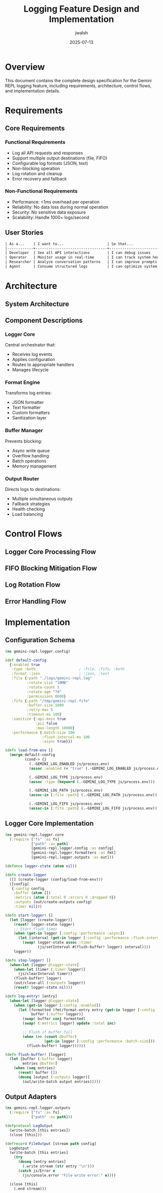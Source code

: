 #+TITLE: Logging Feature Design and Implementation
#+AUTHOR: jwalsh
#+DATE: 2025-07-13
#+PROPERTY: header-args :mkdirp yes

* Overview

This document contains the complete design specification for the Gemini REPL logging feature, including requirements, architecture, control flows, and implementation details.

* Requirements

** Core Requirements

*** Functional Requirements
- Log all API requests and responses
- Support multiple output destinations (file, FIFO)
- Configurable log formats (JSON, text)
- Non-blocking operation
- Log rotation and cleanup
- Error recovery and fallback

*** Non-Functional Requirements
- Performance: <1ms overhead per operation
- Reliability: No data loss during normal operation
- Security: No sensitive data exposure
- Scalability: Handle 1000+ logs/second

** User Stories

#+begin_src org
| As a...    | I want to...                    | So that...                           |
|------------+---------------------------------+--------------------------------------|
| Developer  | See all API interactions        | I can debug issues                   |
| Operator   | Monitor usage in real-time      | I can track system health            |
| Researcher | Analyze conversation patterns   | I can improve prompts                |
| Agent      | Consume structured logs         | I can optimize system behavior       |
#+end_src

* Architecture

** System Architecture

#+begin_src mermaid :file architecture.png :exports results
graph TB
    subgraph "REPL Core"
        A[User Input] --> B[Process Prompt]
        B --> C[API Request]
        C --> D[API Response]
        D --> E[Display Output]
    end
    
    subgraph "Logger Module"
        F[Logger Core]
        G[Format Engine]
        H[Buffer Manager]
        I[Output Router]
    end
    
    subgraph "Output Adapters"
        J[File Writer]
        K[FIFO Writer]
        L[Future: S3]
        M[Future: Syslog]
    end
    
    subgraph "Configuration"
        N[Environment Vars]
        O[Config File]
        P[Runtime Flags]
    end
    
    C -->|Request Event| F
    D -->|Response Event| F
    
    F --> G
    G -->|Formatted Entry| H
    H -->|Batch| I
    
    I --> J
    I --> K
    I -.-> L
    I -.-> M
    
    N --> F
    O --> F
    P --> F
    
    J -->|Rotation Trigger| Q[Rotation Manager]
    Q -->|New File| J
    
    style F fill:#f9f,stroke:#333,stroke-width:4px
    style H fill:#bbf,stroke:#333,stroke-width:2px
#+end_src

** Component Descriptions

*** Logger Core
Central orchestrator that:
- Receives log events
- Applies configuration
- Routes to appropriate handlers
- Manages lifecycle

*** Format Engine
Transforms log entries:
- JSON formatter
- Text formatter
- Custom formatters
- Sanitization layer

*** Buffer Manager
Prevents blocking:
- Async write queue
- Overflow handling
- Batch operations
- Memory management

*** Output Router
Directs logs to destinations:
- Multiple simultaneous outputs
- Fallback strategies
- Health checking
- Load balancing

* Control Flows

** Logger Core Processing Flow

#+begin_src mermaid :file logger-flow.png :exports results
flowchart TD
    A[Log Event Received] --> B{Logging Enabled?}
    B -->|No| C[Return]
    B -->|Yes| D[Create Log Entry]
    
    D --> E[Add Metadata]
    E --> F[Sanitize Data]
    F --> G{Format Type?}
    
    G -->|JSON| H[JSON Formatter]
    G -->|Text| I[Text Formatter]
    G -->|Custom| J[Custom Formatter]
    
    H --> K[Enqueue Entry]
    I --> K
    J --> K
    
    K --> L{Buffer Full?}
    L -->|No| M[Add to Buffer]
    L -->|Yes| N[Flush Buffer]
    
    N --> O{Output Type?}
    M --> P[Return Success]
    
    O -->|File| Q[Write to File]
    O -->|FIFO| R[Write to FIFO]
    O -->|Both| S[Write to Both]
    
    Q --> T{Write Success?}
    R --> T
    S --> T
    
    T -->|Yes| U[Update Metrics]
    T -->|No| V[Handle Error]
    
    U --> P
    V --> W[Log to Stderr]
    W --> X[Increment Error Count]
    X --> P
    
    subgraph "Sanitization"
        F1[Remove API Keys]
        F2[Redact PII]
        F3[Escape Specials]
        F --> F1 --> F2 --> F3
    end
    
    subgraph "Metadata"
        E1[Timestamp]
        E2[Session ID]
        E3[Request ID]
        E4[Version]
        E --> E1 & E2 & E3 & E4
    end
    
    style D fill:#f9f,stroke:#333,stroke-width:4px
    style K fill:#bbf,stroke:#333,stroke-width:2px
    style V fill:#fbb,stroke:#333,stroke-width:2px
#+end_src

** FIFO Blocking Mitigation Flow

#+begin_src mermaid :file fifo-flow.png :exports results
flowchart TD
    A[Write to FIFO Request] --> B[Check FIFO State]
    
    B --> C{FIFO Exists?}
    C -->|No| D[Create FIFO]
    C -->|Yes| E{Has Reader?}
    
    D --> F{Creation Success?}
    F -->|No| G[Fallback to File]
    F -->|Yes| E
    
    E -->|No Reader| H[Check Buffer Space]
    E -->|Has Reader| I[Attempt Write]
    
    H --> J{Buffer Available?}
    J -->|No| K[Drop Oldest Entry]
    J -->|Yes| L[Buffer Entry]
    
    K --> L
    L --> M[Set Reader Check Timer]
    M --> N[Return Buffered]
    
    I --> O[Set Write Timeout]
    O --> P{Write Complete?}
    
    P -->|Success| Q[Update Metrics]
    P -->|Timeout| R[Cancel Write]
    P -->|Error| S[Handle Error]
    
    R --> T{Retry Count?}
    T -->|< Max| U[Backoff Wait]
    T -->|>= Max| V[Switch to Buffer]
    
    U --> I
    V --> L
    
    S --> W{Error Type?}
    W -->|EPIPE| X[No Reader]
    W -->|EAGAIN| Y[Try Again]
    W -->|Other| Z[Log Error]
    
    X --> H
    Y --> U
    Z --> G
    
    Q --> AA[Return Success]
    G --> AB[Return Fallback]
    N --> AC[Return Buffered]
    
    subgraph "Buffer Management"
        L1[In-Memory Queue]
        L2[Max Size: 1000]
        L3[FIFO Eviction]
        L --> L1 --> L2 --> L3
    end
    
    subgraph "Timeouts"
        O1[Write: 100ms]
        O2[Connect: 500ms]
        O3[Retry: 1s, 2s, 4s]
        O --> O1 & O2 & O3
    end
    
    style I fill:#f9f,stroke:#333,stroke-width:4px
    style V fill:#bbf,stroke:#333,stroke-width:2px
    style G fill:#fbb,stroke:#333,stroke-width:2px
#+end_src

** Log Rotation Flow

#+begin_src mermaid :file rotation-flow.png :exports results
flowchart TD
    A[Write Log Entry] --> B[Check Rotation Triggers]
    
    B --> C{Size Limit?}
    C -->|Exceeded| D[Initiate Rotation]
    C -->|OK| E{Time Limit?}
    
    E -->|Exceeded| D
    E -->|OK| F{Entry Count?}
    
    F -->|Exceeded| D
    F -->|OK| G[Write Entry]
    
    D --> H[Acquire Lock]
    H --> I[Close Current File]
    I --> J[Generate New Filename]
    
    J --> K{Compression Enabled?}
    K -->|Yes| L[Compress Old File]
    K -->|No| M[Rename File]
    
    L --> N[Delete Original]
    N --> O[Update Index]
    M --> O
    
    O --> P{Max Files Exceeded?}
    P -->|Yes| Q[Find Oldest]
    P -->|No| R[Create New File]
    
    Q --> S[Delete Oldest]
    S --> R
    
    R --> T[Open New File]
    T --> U[Update Current Handle]
    U --> V[Release Lock]
    V --> W[Write Pending Entry]
    
    G --> X[Update Metrics]
    W --> X
    
    X --> Y[Return Success]
    
    subgraph "Rotation Triggers"
        C1[Size: 10MB default]
        C2[Time: 24h default]
        C3[Count: 100k entries]
        B --> C1 & C2 & C3
    end
    
    subgraph "Filename Pattern"
        J1[gemini-repl-2025-07-13.log]
        J2[gemini-repl-2025-07-13.1.log]
        J3[gemini-repl-2025-07-13.2.log]
        J --> J1 --> J2 --> J3
    end
    
    subgraph "Compression"
        L1[gzip -9]
        L2[.log → .log.gz]
        L3[70% size reduction]
        L --> L1 --> L2 --> L3
    end
    
    style D fill:#f9f,stroke:#333,stroke-width:4px
    style H fill:#bbf,stroke:#333,stroke-width:2px
    style Q fill:#fbb,stroke:#333,stroke-width:2px
#+end_src

** Error Handling Flow

#+begin_src mermaid :file error-flow.png :exports results
flowchart TD
    A[Error Occurred] --> B{Error Type?}
    
    B -->|IO Error| C[File System Error]
    B -->|Permission| D[Access Denied]
    B -->|Network| E[FIFO/Socket Error]
    B -->|Format| F[Serialization Error]
    B -->|Resource| G[Resource Exhaustion]
    
    C --> H{Disk Full?}
    H -->|Yes| I[Emergency Cleanup]
    H -->|No| J{File Locked?}
    
    I --> K[Delete Old Logs]
    K --> L[Retry Write]
    
    J -->|Yes| M[Wait and Retry]
    J -->|No| N[Log to Stderr]
    
    D --> O{Critical Path?}
    O -->|Yes| P[Disable Logging]
    O -->|No| Q[Try Alt Location]
    
    E --> R{Retryable?}
    R -->|Yes| S[Exponential Backoff]
    R -->|No| T[Switch to File]
    
    F --> U[Log Raw Data]
    U --> V[Skip Entry]
    
    G --> W{Memory Issue?}
    W -->|Yes| X[Flush Buffers]
    W -->|No| Y{FD Limit?}
    
    Y -->|Yes| Z[Close Old Handles]
    Y -->|No| AA[Unknown Resource]
    
    X --> AB[Reduce Buffer Size]
    Z --> AC[Reopen Files]
    
    M --> AD{Retry Success?}
    S --> AD
    L --> AD
    
    AD -->|Yes| AE[Continue Normal]
    AD -->|No| AF{Max Retries?}
    
    AF -->|No| AG[Increment Counter]
    AF -->|Yes| AH[Circuit Breaker]
    
    AG --> AI[Delay Next Retry]
    AH --> AJ[Disable Feature]
    
    N --> AK[Increment Metrics]
    P --> AK
    T --> AK
    V --> AK
    AJ --> AK
    
    AK --> AL[Alert If Threshold]
    AL --> AM[Return Error State]
    
    subgraph "Retry Strategy"
        S1[Attempt 1: 100ms]
        S2[Attempt 2: 500ms]
        S3[Attempt 3: 2s]
        S4[Attempt 4: 10s]
        S5[Attempt 5: Disable]
        S --> S1 --> S2 --> S3 --> S4 --> S5
    end
    
    subgraph "Circuit Breaker"
        AH1[Disable for 5 min]
        AH2[Log to stderr only]
        AH3[Set health = degraded]
        AH --> AH1 & AH2 & AH3
    end
    
    subgraph "Emergency Actions"
        I1[Delete logs > 7 days]
        I2[Compress recent logs]
        I3[Truncate current log]
        I --> I1 & I2 & I3
    end
    
    style A fill:#fbb,stroke:#333,stroke-width:4px
    style AH fill:#f99,stroke:#333,stroke-width:4px
    style AE fill:#9f9,stroke:#333,stroke-width:2px
#+end_src

* Implementation

** Configuration Schema

#+begin_src clojure :tangle src/gemini_repl/logger/config.cljs
(ns gemini-repl.logger.config)

(def default-config
  {:enabled true
   :type :both                    ; :file, :fifo, :both
   :format :json                  ; :json, :text
   :file {:path "./logs/gemini-repl.log"
          :rotate-size "10MB"
          :rotate-count 5
          :rotate-age "7d"
          :permissions 0600}
   :fifo {:path "/tmp/gemini-repl.fifo"
          :buffer-size 1000
          :retry-max 5
          :timeout-ms 100}
   :sanitize {:api-keys true
              :pii false
              :max-length 10000}
   :performance {:batch-size 100
                 :flush-interval-ms 100
                 :async true}})

(defn load-from-env []
  (merge default-config
         (cond-> {}
           (.-GEMINI_LOG_ENABLED js/process.env)
           (assoc :enabled (= "true" (.-GEMINI_LOG_ENABLED js/process.env)))
           
           (.-GEMINI_LOG_TYPE js/process.env)
           (assoc :type (keyword (.-GEMINI_LOG_TYPE js/process.env)))
           
           (.-GEMINI_LOG_PATH js/process.env)
           (assoc-in [:file :path] (.-GEMINI_LOG_PATH js/process.env))
           
           (.-GEMINI_LOG_FIFO js/process.env)
           (assoc-in [:fifo :path] (.-GEMINI_LOG_FIFO js/process.env)))))
#+end_src

** Logger Core Implementation

#+begin_src clojure :tangle src/gemini_repl/logger/core.cljs
(ns gemini-repl.logger.core
  (:require ["fs" :as fs]
            ["path" :as path]
            [gemini-repl.logger.config :as config]
            [gemini-repl.logger.formatters :as fmt]
            [gemini-repl.logger.outputs :as out]))

(defonce logger-state (atom nil))

(defn create-logger
  ([] (create-logger (config/load-from-env)))
  ([config]
   {:config config
    :buffer (atom [])
    :metrics (atom {:total 0 :errors 0 :dropped 0})
    :outputs (out/create-outputs config)
    :timer nil}))

(defn start-logger! []
  (let [logger (create-logger)]
    (reset! logger-state logger)
    ;; Start flush timer
    (when (get-in logger [:config :performance :async])
      (let [interval (get-in logger [:config :performance :flush-interval-ms])]
        (swap! logger-state assoc :timer
               (js/setInterval #(flush-buffer! logger) interval))))
    logger))

(defn stop-logger! []
  (when-let [logger @logger-state]
    (when-let [timer (:timer logger)]
      (js/clearInterval timer))
    (flush-buffer! logger)
    (out/close-all (:outputs logger))
    (reset! logger-state nil)))

(defn log-entry! [entry]
  (when-let [logger @logger-state]
    (when (get-in logger [:config :enabled])
      (let [formatted (fmt/format-entry entry (get-in logger [:config :format]))
            buffer (:buffer logger)]
        (swap! buffer conj formatted)
        (swap! (:metrics logger) update :total inc)
        
        ;; Flush if buffer full
        (when (>= (count @buffer) 
                  (get-in logger [:config :performance :batch-size]))
          (flush-buffer! logger))))))

(defn flush-buffer! [logger]
  (let [buffer (:buffer logger)
        entries @buffer]
    (when (seq entries)
      (reset! buffer [])
      (doseq [output (:outputs logger)]
        (out/write-batch output entries)))))
#+end_src

** Output Adapters

#+begin_src clojure :tangle src/gemini_repl/logger/outputs.cljs
(ns gemini-repl.logger.outputs
  (:require ["fs" :as fs]
            ["path" :as path]))

(defprotocol LogOutput
  (write-batch [this entries])
  (close [this]))

(defrecord FileOutput [stream path config]
  LogOutput
  (write-batch [this entries]
    (try
      (doseq [entry entries]
        (.write stream (str entry "\n")))
      (catch js/Error e
        (js/console.error "File write error:" e))))
  
  (close [this]
    (.end stream)))

(defrecord FIFOOutput [path config buffer]
  LogOutput
  (write-batch [this entries]
    ;; Non-blocking FIFO write with timeout
    (let [timeout (:timeout-ms config)]
      (try
        (let [fd (fs/openSync path "a" fs/constants.O_NONBLOCK)]
          (doseq [entry entries]
            (fs/writeSync fd (str entry "\n")))
          (fs/closeSync fd))
        (catch js/Error e
          ;; Buffer if no reader
          (if (= (.-code e) "EPIPE")
            (swap! buffer #(take (:buffer-size config) (concat % entries)))
            (js/console.error "FIFO write error:" e))))))
  
  (close [this]
    ;; No-op for FIFO
    ))

(defn create-file-output [config]
  (let [log-path (get-in config [:file :path])
        dir (path/dirname log-path)]
    ;; Ensure directory exists
    (when-not (fs/existsSync dir)
      (fs/mkdirSync dir #js {:recursive true}))
    
    (->FileOutput
     (fs/createWriteStream log-path #js {:flags "a"})
     log-path
     (:file config))))

(defn create-fifo-output [config]
  (let [fifo-path (get-in config [:fifo :path])]
    ;; Create FIFO if doesn't exist
    (when-not (fs/existsSync fifo-path)
      (try
        (fs/mkfifoSync fifo-path 0o600)
        (catch js/Error e
          (js/console.warn "FIFO creation failed:" e))))
    
    (->FIFOOutput
     fifo-path
     (:fifo config)
     (atom []))))

(defn create-outputs [config]
  (case (:type config)
    :file [(create-file-output config)]
    :fifo [(create-fifo-output config)]
    :both [(create-file-output config)
           (create-fifo-output config)]
    []))

(defn close-all [outputs]
  (doseq [output outputs]
    (close output)))
#+end_src

* Testing

** Unit Tests

#+begin_src clojure :tangle test/gemini_repl/logger_test.cljs
(ns gemini-repl.logger-test
  (:require [cljs.test :refer-macros [deftest is testing]]
            [gemini-repl.logger.core :as logger]
            [gemini-repl.logger.config :as config]))

(deftest test-logger-creation
  (testing "Logger creates with default config"
    (let [log (logger/create-logger)]
      (is (some? log))
      (is (= :both (get-in log [:config :type])))
      (is (= :json (get-in log [:config :format])))))
  
  (testing "Logger respects custom config"
    (let [custom-config (assoc config/default-config :type :file)
          log (logger/create-logger custom-config)]
      (is (= :file (get-in log [:config :type]))))))

(deftest test-log-entry
  (testing "Log entry adds to buffer"
    (let [log (logger/create-logger)]
      (logger/log-entry! {:type :request :data {:prompt "test"}})
      (is (= 1 (count @(:buffer log)))))))

(deftest test-sanitization
  (testing "API keys are redacted"
    (let [entry {:headers {"x-goog-api-key" "secret-key"}}
          sanitized (logger/sanitize entry)]
      (is (= "***REDACTED***" (get-in sanitized [:headers "x-goog-api-key"]))))))
#+end_src

** Integration Tests

#+begin_src bash :tangle test/integration/logging_test.sh :shebang #!/bin/bash
#!/bin/bash
# Integration test for logging feature

# Setup
TEST_DIR=$(mktemp -d)
export GEMINI_LOG_ENABLED=true
export GEMINI_LOG_PATH="$TEST_DIR/test.log"
export GEMINI_LOG_TYPE=file

# Start REPL in background
timeout 30s node target/repl.js << EOF &
REPL_PID=$!
/help
What is 2+2?
/exit
EOF

# Wait for REPL to finish
wait $REPL_PID

# Verify logs exist
if [ -f "$TEST_DIR/test.log" ]; then
    echo "✓ Log file created"
    
    # Check content
    if grep -q '"type":"request"' "$TEST_DIR/test.log"; then
        echo "✓ Request logged"
    else
        echo "✗ No request found in log"
        exit 1
    fi
    
    if grep -q '"type":"response"' "$TEST_DIR/test.log"; then
        echo "✓ Response logged"
    else
        echo "✗ No response found in log"
        exit 1
    fi
else
    echo "✗ Log file not created"
    exit 1
fi

# Cleanup
rm -rf "$TEST_DIR"
echo "✓ All tests passed"
#+end_src

* Risks and Mitigations

** Risk Matrix

#+begin_src org
| Risk                    | Impact | Likelihood | Mitigation                               |
|-------------------------+--------+------------+------------------------------------------|
| FIFO Blocking           | High   | Medium     | Non-blocking writes, timeout             |
| Disk Space Exhaustion   | High   | Low        | Rotation, size limits, monitoring        |
| Performance Degradation | High   | Medium     | Async queue, batching, sampling          |
| API Key Leakage         | Crit   | Low        | Sanitization, audit, permissions         |
| Log Injection           | Med    | Low        | Input validation, escaping               |
| File Handle Exhaustion  | Med    | Low        | Pooling, cleanup, monitoring             |
#+end_src

** Mitigation Strategies

*** FIFO Blocking
- Use O_NONBLOCK flag
- Implement timeout mechanism
- Buffer when no reader
- Fallback to file output

*** Performance
- Async write operations
- Batch processing
- Configurable sampling
- Circuit breaker pattern

*** Security
- Automatic key redaction
- PII detection options
- Secure file permissions
- No code execution paths

* Success Criteria

** Acceptance Tests

*** Test 1: Basic Logging
#+begin_src bash
GEMINI_LOG_ENABLED=true gmake run
# Send prompt, verify logs created
#+end_src

*** Test 2: FIFO Streaming
#+begin_src bash
mkfifo /tmp/test.fifo
cat /tmp/test.fifo | jq '.type' &
GEMINI_LOG_TYPE=fifo GEMINI_LOG_FIFO=/tmp/test.fifo gmake run
#+end_src

*** Test 3: Performance Impact
- Baseline: Run 100 prompts without logging
- With logging: Run 100 prompts
- Difference should be <5%

*** Test 4: Log Rotation
- Set small rotation size (1KB)
- Send multiple prompts
- Verify rotation occurs

*** Test 5: Error Recovery
- Write to read-only directory
- Verify fallback behavior
- No crashes

** Metrics

- Log write latency: p99 < 10ms
- Buffer queue size: < 1000 entries
- Write failure rate: < 1%
- Memory usage: < 10MB for logger

* Future Enhancements

** Token Counting (CR-002)
#+begin_src json
{
  "prompt_tokens": 42,
  "response_tokens": 156,
  "total_tokens": 198,
  "estimated_cost": 0.0003
}
#+end_src

** Context Window Tracking (CR-003)
#+begin_src json
{
  "messages_in_session": 10,
  "total_context_tokens": 2048,
  "remaining_context": 2048
}
#+end_src

** Performance Analytics (CR-004)
- Requests per minute
- Average latency
- Error rates
- Cache hit rates

* References

- [[https://nodejs.org/api/fs.html][Node.js File System API]]
- [[https://www.gnu.org/software/coreutils/manual/html_node/mkfifo-invocation.html][mkfifo Manual]]
- [[https://github.com/trentm/node-bunyan][Bunyan Logger]] (inspiration)
- [[https://12factor.net/logs][12 Factor App: Logs]]

